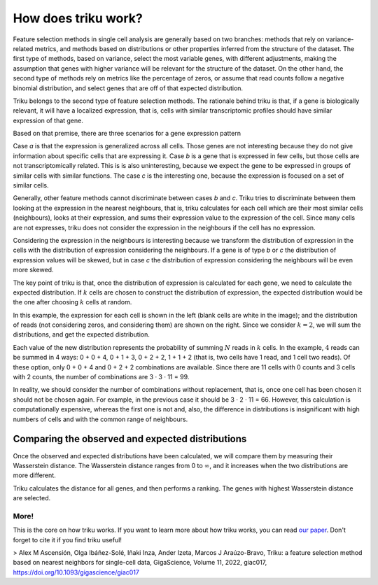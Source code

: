How does triku work?
====================

Feature selection methods in single cell analysis are generally based on two branches: methods
that rely on variance-related metrics, and methods based on distributions or other properties
inferred from the structure of the dataset. The first type of methods, based on variance, select the
most variable genes, with different adjustments, making the assumption that genes with
higher variance will be relevant for the structure of the dataset. On the other hand,
the second type of methods rely on metrics like the percentage of zeros, or assume that
read counts follow a negative binomial distribution, and select genes that are off of that
expected distribution.

Triku belongs to the second type of feature selection methods. The rationale behind triku is
that, if a gene is biologically relevant, it will have a localized expression, that is,
cells with similar transcriptomic profiles should have similar expression of that gene.

Based on that premise, there are three scenarios for a gene
expression pattern

.. image:: imgs/cluster_distribution.svg
    :align: center

Case *a* is that the expression is generalized across all cells. Those genes are not interesting
because they do not give information about specific cells that are expressing it. Case *b* is a
gene that is expressed in few cells, but those cells are not transcriptomically related.
This is is also uninteresting, because we expect the gene to be expressed in groups
of similar cells with similar functions. The case *c* is the interesting one, because the
expression is focused on a set of similar cells.

Generally, other feature methods cannot discriminate between cases *b* and *c*. Triku tries
to discriminate between them looking at the expression in the nearest neighbours, that is,
triku calculates for each cell which are their most similar cells (neighbours), looks
at their expression, and sums their expression value to the expression of the cell.
Since many cells are not expresses, triku does not consider the expression in the neighbours
if the cell has no expression.

.. image:: imgs/knn_scheme.svg
    :align: center

Considering the expression in the neighbours is interesting because we transform
the distribution of expression in the cells with the distribution of expression considering
the neighbours. If a gene is of type *b* or *c* the distribution of expression values
will be skewed, but in case *c* the distribution of expression considering the neighbours
will be even more skewed.

The key point of triku is that, once the distribution of expression is calculated
for each gene, we need to calculate the expected distribution. If :math:`k` cells are chosen
to construct the distribution of expression, the expected distribution would be the one
after choosing :math:`k` cells at random.

.. image:: imgs/conv_cells.svg
    :align: center

In this example, the expression for each cell is shown in the left (blank cells are white
in the image); and the distribution of reads (not considering zeros, and considering them)
are shown on the right. Since we consider :math:`k = 2`, we will sum the distributions, and get the
expected distribution.

Each value of the new distribution represents the probability of summing :math:`N` reads
in :math:`k` cells. In the example, :math:`4` reads can be summed in 4 ways: 0 + 0 + 4,
0 + 1 + 3, 0 + 2 + 2, 1 + 1 + 2 (that is, two cells have 1 read, and 1 cell two reads).
Of these option, only 0 + 0 + 4 and 0 + 2 + 2 combinations are available. Since there are 11
cells with 0 counts and 3 cells with 2 counts, the number of combinations are 3 · 3 · 11 = 99.

In reality, we should consider the number of combinations without replacement, that is,
once one cell has been chosen it should not be chosen again. For example, in the
previous case it should be 3 · 2 · 11 = 66. However, this calculation is computationally expensive,
whereas the first one is not and, also, the difference in distributions is
insignificant with high numbers of cells and with the common range of neighbours.

Comparing the observed and expected distributions
^^^^^^^^^^^^^^^^^^^^^^^^^^^^^^^^^^^^^^^^^^^^^^^^^^^^
Once the observed and expected distributions have been calculated, we will compare
them by measuring their Wasserstein distance. The Wasserstein distance ranges from 0 to
:math:`\infty`, and it increases when the two distributions are more different.

Triku calculates the distance for all genes, and then performs a ranking. The genes with highest
Wasserstein distance are selected.

More!
~~~~~~~~~
This is the core on how triku works. If you want to learn more about how triku
works, you can read `our paper <https://doi.org/10.1093/gigascience/giac017>`_. Don't forget to cite it if you find triku useful!

> Alex M Ascensión, Olga Ibáñez-Solé, Iñaki Inza, Ander Izeta, Marcos J Araúzo-Bravo, Triku: a feature selection method based on nearest neighbors for single-cell data, GigaScience, Volume 11, 2022, giac017, https://doi.org/10.1093/gigascience/giac017
